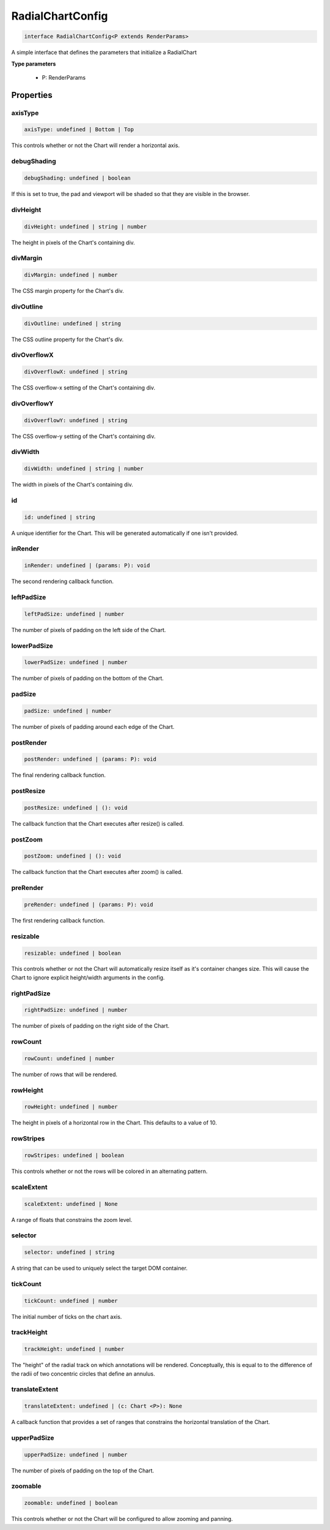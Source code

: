 .. role:: trst-class
.. role:: trst-interface
.. role:: trst-function
.. role:: trst-property
.. role:: trst-property-desc
.. role:: trst-method
.. role:: trst-method-desc
.. role:: trst-parameter
.. role:: trst-type
.. role:: trst-type-parameter

.. _RadialChartConfig:

:trst-class:`RadialChartConfig`
===============================

.. container:: collapsible

  .. code-block:: typescript

    interface RadialChartConfig<P extends RenderParams>

.. container:: content

  A simple interface that defines the parameters that initialize a RadialChart

  **Type parameters**

    - P: RenderParams

Properties
----------

axisType
********

.. container:: collapsible

  .. code-block:: typescript

    axisType: undefined | Bottom | Top

.. container:: content

  This controls whether or not the Chart will render a horizontal axis.

debugShading
************

.. container:: collapsible

  .. code-block:: typescript

    debugShading: undefined | boolean

.. container:: content

  If this is set to true, the pad and viewport will be shaded so that they are visible in the browser.

divHeight
*********

.. container:: collapsible

  .. code-block:: typescript

    divHeight: undefined | string | number

.. container:: content

  The height in pixels of the Chart's containing div.

divMargin
*********

.. container:: collapsible

  .. code-block:: typescript

    divMargin: undefined | number

.. container:: content

  The CSS margin property for the Chart's div.

divOutline
**********

.. container:: collapsible

  .. code-block:: typescript

    divOutline: undefined | string

.. container:: content

  The CSS outline property for the Chart's div.

divOverflowX
************

.. container:: collapsible

  .. code-block:: typescript

    divOverflowX: undefined | string

.. container:: content

  The CSS overflow-x setting of the Chart's containing div.

divOverflowY
************

.. container:: collapsible

  .. code-block:: typescript

    divOverflowY: undefined | string

.. container:: content

  The CSS overflow-y setting of the Chart's containing div.

divWidth
********

.. container:: collapsible

  .. code-block:: typescript

    divWidth: undefined | string | number

.. container:: content

  The width in pixels of the Chart's containing div.

id
**

.. container:: collapsible

  .. code-block:: typescript

    id: undefined | string

.. container:: content

  A unique identifier for the Chart. This will be generated automatically if one isn't provided.

inRender
********

.. container:: collapsible

  .. code-block:: typescript

    inRender: undefined | (params: P): void

.. container:: content

  The second rendering callback function.

leftPadSize
***********

.. container:: collapsible

  .. code-block:: typescript

    leftPadSize: undefined | number

.. container:: content

  The number of pixels of padding on the left side of the Chart.

lowerPadSize
************

.. container:: collapsible

  .. code-block:: typescript

    lowerPadSize: undefined | number

.. container:: content

  The number of pixels of padding on the bottom of the Chart.

padSize
*******

.. container:: collapsible

  .. code-block:: typescript

    padSize: undefined | number

.. container:: content

  The number of pixels of padding around each edge of the Chart.

postRender
**********

.. container:: collapsible

  .. code-block:: typescript

    postRender: undefined | (params: P): void

.. container:: content

  The final rendering callback function.

postResize
**********

.. container:: collapsible

  .. code-block:: typescript

    postResize: undefined | (): void

.. container:: content

  The callback function that the Chart executes after resize() is called.

postZoom
********

.. container:: collapsible

  .. code-block:: typescript

    postZoom: undefined | (): void

.. container:: content

  The callback function that the Chart executes after zoom() is called.

preRender
*********

.. container:: collapsible

  .. code-block:: typescript

    preRender: undefined | (params: P): void

.. container:: content

  The first rendering callback function.

resizable
*********

.. container:: collapsible

  .. code-block:: typescript

    resizable: undefined | boolean

.. container:: content

  This controls whether or not the Chart will automatically resize itself as it's container changes size. This will cause the Chart to ignore explicit height/width arguments in the config.

rightPadSize
************

.. container:: collapsible

  .. code-block:: typescript

    rightPadSize: undefined | number

.. container:: content

  The number of pixels of padding on the right side of the Chart.

rowCount
********

.. container:: collapsible

  .. code-block:: typescript

    rowCount: undefined | number

.. container:: content

  The number of rows that will be rendered.

rowHeight
*********

.. container:: collapsible

  .. code-block:: typescript

    rowHeight: undefined | number

.. container:: content

  The height in pixels of a horizontal row in the Chart. This defaults to a value of 10.

rowStripes
**********

.. container:: collapsible

  .. code-block:: typescript

    rowStripes: undefined | boolean

.. container:: content

  This controls whether or not the rows will be colored in an alternating pattern.

scaleExtent
***********

.. container:: collapsible

  .. code-block:: typescript

    scaleExtent: undefined | None

.. container:: content

  A range of floats that constrains the zoom level.

selector
********

.. container:: collapsible

  .. code-block:: typescript

    selector: undefined | string

.. container:: content

  A string that can be used to uniquely select the target DOM container.

tickCount
*********

.. container:: collapsible

  .. code-block:: typescript

    tickCount: undefined | number

.. container:: content

  The initial number of ticks on the chart axis.

trackHeight
***********

.. container:: collapsible

  .. code-block:: typescript

    trackHeight: undefined | number

.. container:: content

  The "height" of the radial track on which annotations will be rendered. Conceptually, this is equal to to the difference of the radii of two concentric circles that define an annulus.

translateExtent
***************

.. container:: collapsible

  .. code-block:: typescript

    translateExtent: undefined | (c: Chart <P>): None

.. container:: content

  A callback function that provides a set of ranges that constrains the horizontal translation of the Chart.

upperPadSize
************

.. container:: collapsible

  .. code-block:: typescript

    upperPadSize: undefined | number

.. container:: content

  The number of pixels of padding on the top of the Chart.

zoomable
********

.. container:: collapsible

  .. code-block:: typescript

    zoomable: undefined | boolean

.. container:: content

  This controls whether or not the Chart will be configured to allow zooming and panning.

